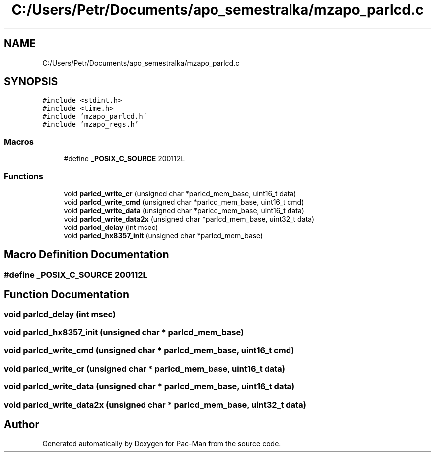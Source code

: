 .TH "C:/Users/Petr/Documents/apo_semestralka/mzapo_parlcd.c" 3 "Tue May 4 2021" "Version 1.0.0" "Pac-Man" \" -*- nroff -*-
.ad l
.nh
.SH NAME
C:/Users/Petr/Documents/apo_semestralka/mzapo_parlcd.c
.SH SYNOPSIS
.br
.PP
\fC#include <stdint\&.h>\fP
.br
\fC#include <time\&.h>\fP
.br
\fC#include 'mzapo_parlcd\&.h'\fP
.br
\fC#include 'mzapo_regs\&.h'\fP
.br

.SS "Macros"

.in +1c
.ti -1c
.RI "#define \fB_POSIX_C_SOURCE\fP   200112L"
.br
.in -1c
.SS "Functions"

.in +1c
.ti -1c
.RI "void \fBparlcd_write_cr\fP (unsigned char *parlcd_mem_base, uint16_t data)"
.br
.ti -1c
.RI "void \fBparlcd_write_cmd\fP (unsigned char *parlcd_mem_base, uint16_t cmd)"
.br
.ti -1c
.RI "void \fBparlcd_write_data\fP (unsigned char *parlcd_mem_base, uint16_t data)"
.br
.ti -1c
.RI "void \fBparlcd_write_data2x\fP (unsigned char *parlcd_mem_base, uint32_t data)"
.br
.ti -1c
.RI "void \fBparlcd_delay\fP (int msec)"
.br
.ti -1c
.RI "void \fBparlcd_hx8357_init\fP (unsigned char *parlcd_mem_base)"
.br
.in -1c
.SH "Macro Definition Documentation"
.PP 
.SS "#define _POSIX_C_SOURCE   200112L"

.SH "Function Documentation"
.PP 
.SS "void parlcd_delay (int msec)"

.SS "void parlcd_hx8357_init (unsigned char * parlcd_mem_base)"

.SS "void parlcd_write_cmd (unsigned char * parlcd_mem_base, uint16_t cmd)"

.SS "void parlcd_write_cr (unsigned char * parlcd_mem_base, uint16_t data)"

.SS "void parlcd_write_data (unsigned char * parlcd_mem_base, uint16_t data)"

.SS "void parlcd_write_data2x (unsigned char * parlcd_mem_base, uint32_t data)"

.SH "Author"
.PP 
Generated automatically by Doxygen for Pac-Man from the source code\&.
